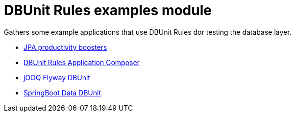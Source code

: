 = DBUnit Rules examples module
:tip-caption: :bulb:
:note-caption: :information_source:
:important-caption: :heavy_exclamation_mark:
:caution-caption: :fire:
:warning-caption: :warning:

Gathers some example applications that use DBUnit Rules dor testing the database layer.

* https://github.com/rmpestano/dbunit-rules/tree/master/examples/jpa-productivity-boosters[JPA productivity boosters^]
* https://github.com/rmpestano/dbunit-rules/tree/master/examples/dbunit-tomee-appcomposer-sample[DBUnit Rules Application Composer^]
* https://github.com/rmpestano/dbunit-rules/tree/master/examples/jOOQ-DBUnit-flyway-example/[jOOQ Flyway DBUnit^]
* https://github.com/rmpestano/dbunit-rules/tree/master/examples/spring-boot-dbunit-sample/[SpringBoot Data DBUnit^]

